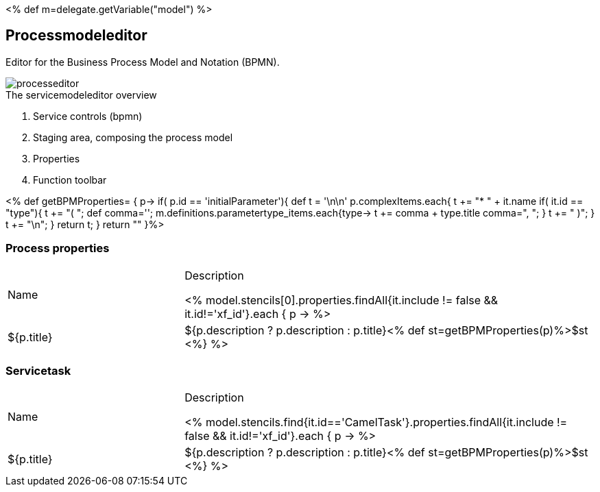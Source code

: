 :linkattrs:
:figure-caption!:
:source-highlighter: rouge

<% def m=delegate.getVariable("model") %>

== Processmodeleditor ==


Editor for the Business Process Model and Notation (BPMN).

[.width200]
.The servicemodeleditor overview
image::docu/images/process/processeditor.svg[]

. Service controls (bpmn)
. Staging area, composing the process model
. Properties
. Function toolbar


<% def getBPMProperties= { p->
	if( p.id == 'initialParameter'){
		def t = '\n\n'
		p.complexItems.each{
			t += "* " + it.name
			if( it.id == "type"){
				t += "( ";
				def comma='';
				m.definitions.parametertype_items.each{type->
					t += comma + type.title
					comma=", ";
				}
				t += " )";
			}
			t += "\n";
		}
		return t;
	}
 	return ""
}%>


=== Process properties

[cols="30,70a"]
|===
|Name|Description

<% model.stencils[0].properties.findAll{it.include != false && it.id!='xf_id'}.each { p ->
	%>|${p.title}|+++${p.description ? p.description : p.title}+++<% def st=getBPMProperties(p)%>$st
<%} %>
|===

=== Servicetask

[cols="30,70a"]
|===
|Name|Description

<% model.stencils.find{it.id=='CamelTask'}.properties.findAll{it.include != false && it.id!='xf_id'}.each { p ->
	%>|${p.title}|+++${p.description ? p.description : p.title}+++<% def st=getBPMProperties(p)%>$st
<%} %>
|===
